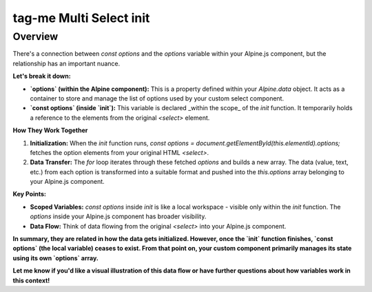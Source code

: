 .. highlight:: rst
.. index:: tag_me_multiselect_init ; Index

.. _tag_me_multiselect_init:

========================
tag-me Multi Select init
========================

Overview
========

There's a connection between `const options` and the `options` variable within your Alpine.js component, but the
relationship has an important nuance.

**Let's break it down:**

* **`options` (within the Alpine component):** This is a property defined within your `Alpine.data` object. It acts as a container to store and manage the list of options used by your custom select component.

* **`const options` (inside `init`):**  This variable is declared _within the scope_ of the `init` function. It temporarily holds a reference to the elements from the original `<select>` element.

**How They Work Together**

1. **Initialization:**  When the `init` function runs, `const options = document.getElementById(this.elementId).options;`  fetches the option elements from your original HTML `<select>`.
2. **Data Transfer:** The `for` loop iterates through these fetched `options` and builds a new array.  The data (value, text, etc.)  from each option is transformed into a suitable format and pushed into the `this.options` array belonging to your Alpine.js component.

**Key Points:**

* **Scoped Variables:**  `const options` inside `init` is like a local workspace - visible only within the `init` function. The `options` inside your Alpine.js component has broader visibility.
* **Data Flow:**   Think of data flowing from the original `<select>` into your Alpine.js component.

**In summary, they are related in how the data gets initialized.  However, once the `init` function finishes,  `const options` (the local variable) ceases to  exist. From that point on, your custom component primarily manages its state using its own `options` array.**

**Let me know if you'd like a visual illustration of this data flow or have further questions about how variables work in this context!**
